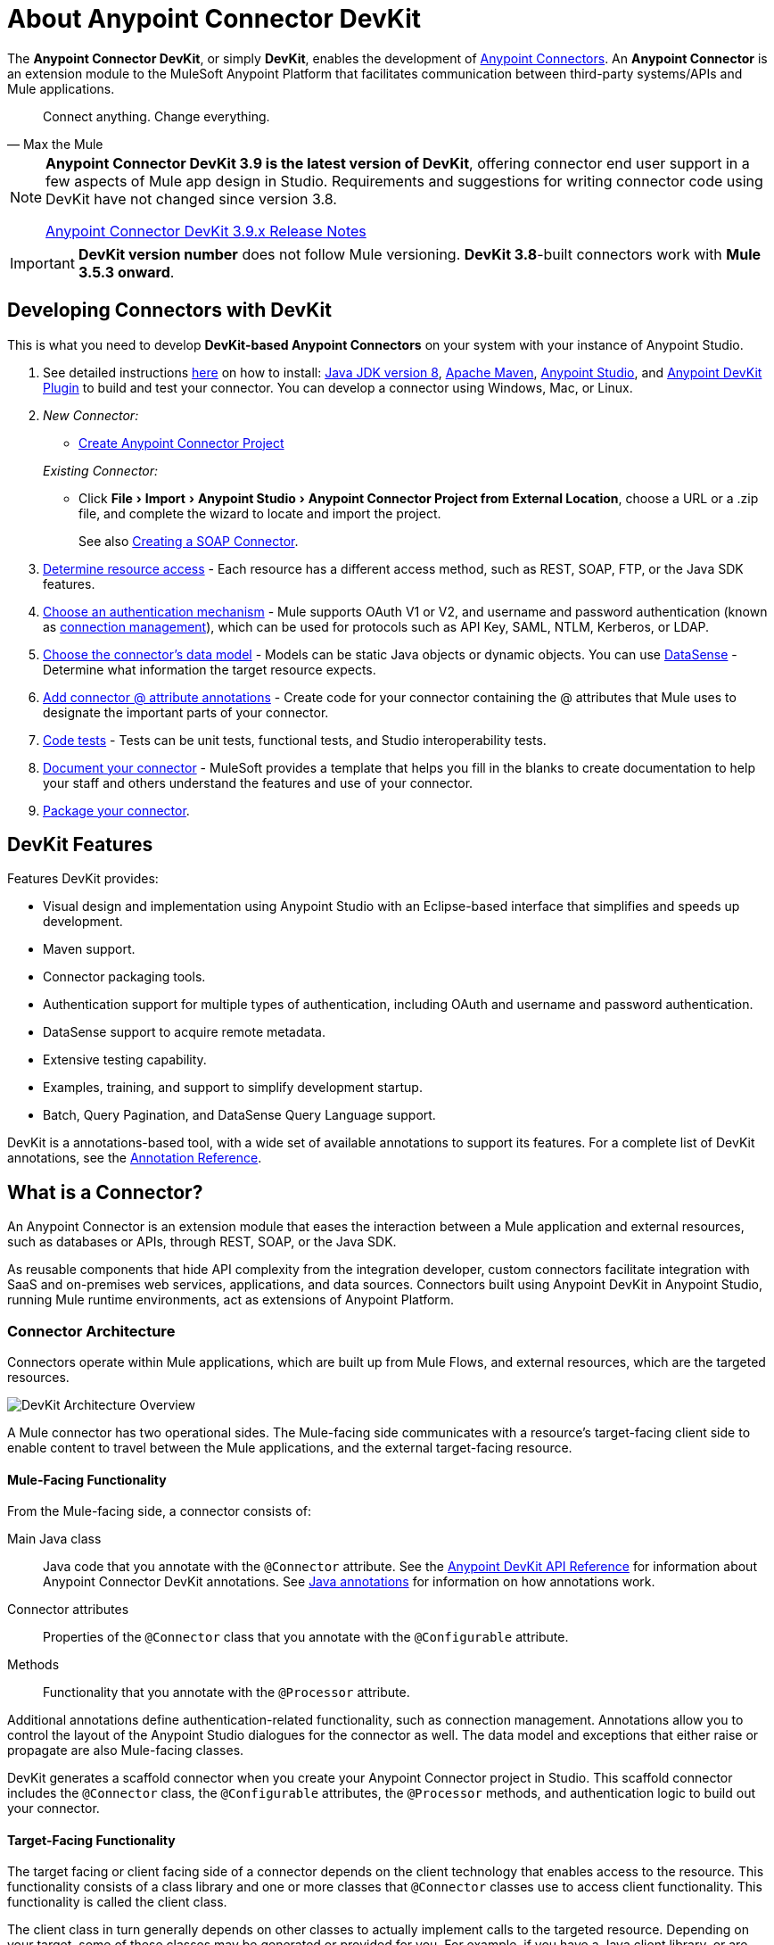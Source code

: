 = About Anypoint Connector DevKit
:keywords: devkit, development, features, architecture
:experimental:

The *Anypoint Connector DevKit*, or simply *DevKit*, enables the development of link:/connectors.html[Anypoint Connectors].
An *Anypoint Connector* is an extension module to the MuleSoft Anypoint Platform that facilitates communication between third-party systems/APIs and Mule applications.

[quote, Max the Mule]
____
Connect anything. Change everything.
____

[NOTE]
====
*Anypoint Connector DevKit 3.9 is the latest version of DevKit*, offering connector end user support in a few aspects of Mule app design in Studio.
Requirements and suggestions for writing connector code using DevKit have not changed since version 3.8.

link:#[Anypoint Connector DevKit 3.9.x Release Notes]
====

[IMPORTANT]
*DevKit version number* does not follow Mule versioning.
*DevKit 3.8*-built connectors work with *Mule 3.5.3 onward*.

== Developing Connectors with DevKit

This is what you need to develop *DevKit-based Anypoint Connectors* on your system with your instance of Anypoint Studio.

. See detailed instructions link:#[here] on how to install: http://www.oracle.com/technetwork/java/javase/downloads/jdk8-downloads-2133151.html[Java JDK version 8], https://maven.apache.org/download.cgi[Apache Maven], https://www.mulesoft.com/lp/dl/studio[Anypoint Studio], and link:#[Anypoint DevKit Plugin] to build and test your connector.
You can develop a connector using Windows, Mac, or Linux.
. _New Connector:_
 ** link:#[Create Anypoint Connector Project]

+
_Existing Connector:_
* Click "File > Import > Anypoint Studio > Anypoint Connector Project from External Location", choose a URL or a .zip file, and complete the wizard to locate and import the project.
+
See also link:#[Creating a SOAP Connector].

. link:#[Determine resource access] - Each resource has a different access method, such as REST, SOAP, FTP, or the Java SDK features.
. link:#[Choose an authentication mechanism] - Mule supports OAuth V1 or V2, and username and password authentication (known as link:#[connection management]), which can be used for protocols such as API Key, SAML, NTLM, Kerberos, or LDAP.
. link:#[Choose the connector's data model] - Models can be static Java objects or dynamic objects.
You can use link:#[DataSense] - Determine what information the target resource expects.
. link:#[Add connector @ attribute annotations] - Create code for your connector containing the @ attributes that Mule uses to designate the important parts of your connector.
. link:#[Code tests] - Tests can be unit tests, functional tests, and Studio interoperability tests.
. link:#[Document your connector] - MuleSoft provides a template that helps you fill in the blanks to create documentation to help your staff and others understand the features and use of your connector.
. link:#[Package your connector].

== DevKit Features

Features DevKit provides:

* Visual design and implementation using Anypoint Studio with an Eclipse-based interface that simplifies and speeds up development.
* Maven support.
* Connector packaging tools.
* Authentication support for multiple types of authentication, including OAuth and username and password authentication.
* DataSense support to acquire remote metadata.
* Extensive testing capability.
* Examples, training, and support to simplify development startup.
* Batch, Query Pagination, and DataSense Query Language support.

DevKit is a annotations-based tool, with a wide set of available annotations to support its features.
For a complete list of DevKit annotations, see the http://mulesoft.github.io/mule-devkit/[Annotation Reference].

== What is a Connector?

An Anypoint Connector is an extension module that eases the interaction between a Mule application and external resources, such as databases or APIs, through REST, SOAP, or the Java SDK.

As reusable components that hide API complexity from the integration developer, custom connectors facilitate integration with SaaS and on-premises web services, applications, and data sources.
Connectors built using Anypoint DevKit in Anypoint Studio, running Mule runtime environments, act as extensions of Anypoint Platform.

=== Connector Architecture

Connectors operate within Mule applications, which are built up from Mule Flows, and external resources, which are the targeted resources.

image::devkitoverviewarchitecture.png[DevKit Architecture Overview]

A Mule connector has two operational sides.
The Mule-facing side communicates with a resource’s target-facing client side to enable content to travel between the Mule applications, and the external target-facing resource.

==== Mule-Facing Functionality

From the Mule-facing side, a connector consists of:

Main Java class::
Java code that you annotate with the `@Connector` attribute.
See the http://mulesoft.github.io/mule-devkit/[Anypoint DevKit API Reference] for information about Anypoint Connector DevKit annotations.
See http://en.wikipedia.org/wiki/Java_annotation[Java annotations] for information on how annotations work.

Connector attributes::
Properties of the `@Connector` class that you annotate with the `@Configurable` attribute.

Methods::
Functionality that you annotate with the `@Processor` attribute.

Additional annotations define authentication-related functionality, such as connection management.
Annotations allow you to control the layout of the Anypoint Studio dialogues for the connector as well.
The data model and exceptions that either raise or propagate are also Mule-facing classes.

DevKit generates a scaffold connector when you create your Anypoint Connector project in Studio.
This scaffold connector includes the `@Connector` class, the `@Configurable` attributes, the `@Processor` methods, and authentication logic to build out your connector.

==== Target-Facing Functionality

The target facing or client facing side of a connector depends on the client technology that enables access to the resource.
This functionality consists of a class library and one or more classes that `@Connector` classes use to access client functionality.
This functionality is called the client class.

The client class in turn generally depends on other classes to actually implement calls to the targeted resource.
Depending on your target, some of these classes may be generated or provided for you.
For example, if you have a Java client library, or are working with a SOAP or REST services, most of the client code is implemented there.
In other cases, you have to write the code yourself.

== Coding a Connector

DevKit lets you build connectors from scratch.
Before creating your own connector, check the https://www.anypoint.mulesoft.com/exchange/?type=connector[Anypoint Exchange] for available connectors.
The connectors page also lists Community open source connectors that let you contribute to the growing community of public connector development.

=== Connector Data Model

The data model for the connector consists of the objects passed into and out of the exposed operations.
While many Web services accept and return XML or JSON data, a proper Mule connector must translate the data format the client uses into Java objects – either POJOs or key-value maps which represent the data objects sent to, and returned from, the target.
(Returning raw XML or JSON responses to Mule is one marker for an immature, improperly implemented connector.)

=== REST Versus SOAP

REST simplifies access to HTTP using POST, GET, PUT, and DELETE calls to provide access to creating, getting, putting, and deleting information on a resource.

SOAP is a traditional means of communicating with a resource and requires a WSDL file, which is an XML file that specifies all aspects of a Java class’s structure, methods, properties, and documentation.
SOAP is an industry standard with tools for governance, building, and schema information.
DevKit provides a tools that helps building a connector using a WSDL file.

=== DevKit 3.8 Default Connector Project Classes

The following is an example of the starting `@Connector` and `@Configuration` classes that DevKit 3.8 creates:

[source,java,linenums]
----

package org.mule.modules.newconnector;

import org.mule.api.annotations.Config;
import org.mule.api.annotations.Connector;
import org.mule.api.annotations.Processor;

import org.mule.modules.connpom.config.ConnectorConfig;

@Connector(name="connpom", friendlyName="Connpom")
public class ConnpomConnector {

    @Config
    ConnectorConfig config;

    /**
     * Custom processor
     *
     * @param friend Name to be used to generate a greeting message.
     * @return A greeting message
     */
    @Processor
    public String greet(String friend) {
        /*
         * MESSAGE PROCESSOR CODE GOES HERE
         */
        return config.getGreeting() + " " + friend + ". " + config.getReply();
    }

    public ConnectorConfig getConfig() {
        return config;
    }

    public void setConfig(ConnectorConfig config) {
        this.config = config;
    }

}
----

The DevKit 3.8 `@Configuration` class is as follows:

[source,java,linenums]
----
package org.mule.modules.newconnector.config;

import org.mule.api.annotations.components.Configuration;
import org.mule.api.annotations.Configurable;
import org.mule.api.annotations.param.Default;

@Configuration(friendlyName = "Configuration")
public class ConnectorConfig {

    /**
     * Greeting message
     */
    @Configurable
    @Default("Hello")
    private String greeting;

    /**
     * Reply message
     */
    @Configurable
    @Default("How are you?")
    private String reply;

    /**
     * Set greeting message
     *
     * @param greeting the greeting message
     */
    public void setGreeting(String greeting) {
        this.greeting = greeting;
    }

    /**
     * Get greeting message
     */
    public String getGreeting() {
        return this.greeting;
    }

    /**
     * Set reply
     *
     * @param reply the reply
     */
    public void setReply(String reply) {
        this.reply = reply;
    }

    /**
     * Get reply
     */
    public String getReply() {
        return this.reply;
    }

}
----

=== DevKit 3.8 Default pom.xml

The `pom.xml` file for a DevKit 3.8 project.
The `<parent>` section shows DevKit's group ID `org.mule.tools.devkit`.

[source,xml,linenums]
----
<?xml version="1.0" encoding="UTF-8"?>
<project xmlns="http://maven.apache.org/POM/4.0.0" xmlns:xsi="http://www.w3.org/2001/XMLSchema-instance" xsi:schemaLocation="http://maven.apache.org/POM/4.0.0 http://maven.apache.org/xsd/maven-4.0.0.xsd">

    <modelVersion>4.0.0</modelVersion>
    <groupId>org.mule.modules</groupId>
    <artifactId>newconnector-connector</artifactId>
    <version>1.0.0-SNAPSHOT</version>
    <packaging>mule-module</packaging>
    <name>Mule Newconnector Anypoint Connector</name>

    <parent>
        <groupId>org.mule.tools.devkit</groupId>
        <artifactId>mule-devkit-parent</artifactId>
        <version>3.8.0</version>
    </parent>

    <properties>
        <category>Community</category>
        <licensePath>LICENSE.md</licensePath>
        <devkit.studio.package.skip>false</devkit.studio.package.skip>
    </properties>
    <repositories>
        <repository>
            <id>mulesoft-releases</id>
            <name>MuleSoft Releases Repository</name>
            <url>http://repository.mulesoft.org/releases/</url>
            <layout>default</layout>
        </repository>
    </repositories>
</project>
----

== Connector Features DevKit Supports

*Authentication Types*

* link:#[Connection Management] (username and password authentication)
* link:#[OAuth V1]
* link:#[OAuth V2]
* Other authentication schemes:  link:#[Authentication Methods]

*API Types*

* link:#[SOAP APIs]
* link:#[Java SDKs]

*Data Processing and Retrieval*

* link:#[DataSense]
* link:#[DataSense Query Language]
* link:#[Query Pagination]
* link:#[Batch]
* link:#[Anypoint Studio Support]

*Connector Development Lifecycle*

* link:#[Setting Up a Connector Project]
* link:#[Writing Connector Code]
* link:#[Writing Connector Tests]
* link:#[Documenting a Connector Project]
* link:#[Packaging a Connector]

== See Also

* link:#[Connector Development]
* link:#[Anypoint Connectors]
* https://www.anypoint.mulesoft.com/exchange/?type=connector[Connectors on Exchange]
* http://blogs.mulesoft.com/dev/anypoint-studio-dev/change-the-studio-category-of-your-devkit-component/[Blog post on how to change the DevKit extension category]
* link:#[DataSense-Enabled Connectors]
